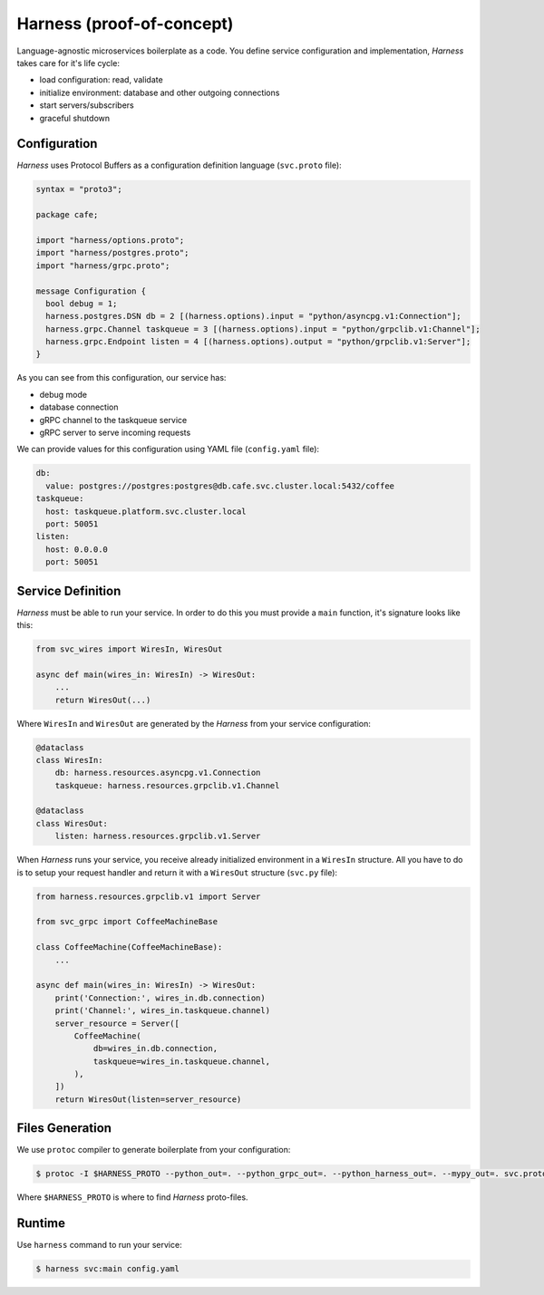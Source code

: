 Harness (proof-of-concept)
==========================

Language-agnostic microservices boilerplate as a code.
You define service configuration and implementation,
`Harness` takes care for it's life cycle:

- load configuration: read, validate
- initialize environment: database and other outgoing connections
- start servers/subscribers
- graceful shutdown

Configuration
~~~~~~~~~~~~~

`Harness` uses Protocol Buffers as a configuration definition language
(``svc.proto`` file):

.. code-block:: protobuf

  syntax = "proto3";

  package cafe;

  import "harness/options.proto";
  import "harness/postgres.proto";
  import "harness/grpc.proto";

  message Configuration {
    bool debug = 1;
    harness.postgres.DSN db = 2 [(harness.options).input = "python/asyncpg.v1:Connection"];
    harness.grpc.Channel taskqueue = 3 [(harness.options).input = "python/grpclib.v1:Channel"];
    harness.grpc.Endpoint listen = 4 [(harness.options).output = "python/grpclib.v1:Server"];
  }

As you can see from this configuration, our service has:

- debug mode
- database connection
- gRPC channel to the taskqueue service
- gRPC server to serve incoming requests

We can provide values for this configuration using YAML file
(``config.yaml`` file):

.. code-block:: yaml

  db:
    value: postgres://postgres:postgres@db.cafe.svc.cluster.local:5432/coffee
  taskqueue:
    host: taskqueue.platform.svc.cluster.local
    port: 50051
  listen:
    host: 0.0.0.0
    port: 50051

Service Definition
~~~~~~~~~~~~~~~~~~

`Harness` must be able to run your service. In order to do this you must
provide a ``main`` function, it's signature looks like this:

.. code-block:: python3

  from svc_wires import WiresIn, WiresOut

  async def main(wires_in: WiresIn) -> WiresOut:
      ...
      return WiresOut(...)

Where ``WiresIn`` and ``WiresOut`` are generated by the `Harness` from your
service configuration:

.. code-block:: python3

  @dataclass
  class WiresIn:
      db: harness.resources.asyncpg.v1.Connection
      taskqueue: harness.resources.grpclib.v1.Channel

  @dataclass
  class WiresOut:
      listen: harness.resources.grpclib.v1.Server

When `Harness` runs your service, you receive already initialized environment in
a ``WiresIn`` structure. All you have to do is to setup your request handler
and return it with a ``WiresOut`` structure (``svc.py`` file):

.. code-block:: python3

  from harness.resources.grpclib.v1 import Server

  from svc_grpc import CoffeeMachineBase

  class CoffeeMachine(CoffeeMachineBase):
      ...

  async def main(wires_in: WiresIn) -> WiresOut:
      print('Connection:', wires_in.db.connection)
      print('Channel:', wires_in.taskqueue.channel)
      server_resource = Server([
          CoffeeMachine(
              db=wires_in.db.connection,
              taskqueue=wires_in.taskqueue.channel,
          ),
      ])
      return WiresOut(listen=server_resource)

Files Generation
~~~~~~~~~~~~~~~~

We use ``protoc`` compiler to generate boilerplate from your configuration:

.. code-block:: console

  $ protoc -I $HARNESS_PROTO --python_out=. --python_grpc_out=. --python_harness_out=. --mypy_out=. svc.proto

Where ``$HARNESS_PROTO`` is where to find `Harness` proto-files.

Runtime
~~~~~~~

Use ``harness`` command to run your service:

.. code-block:: console

  $ harness svc:main config.yaml
